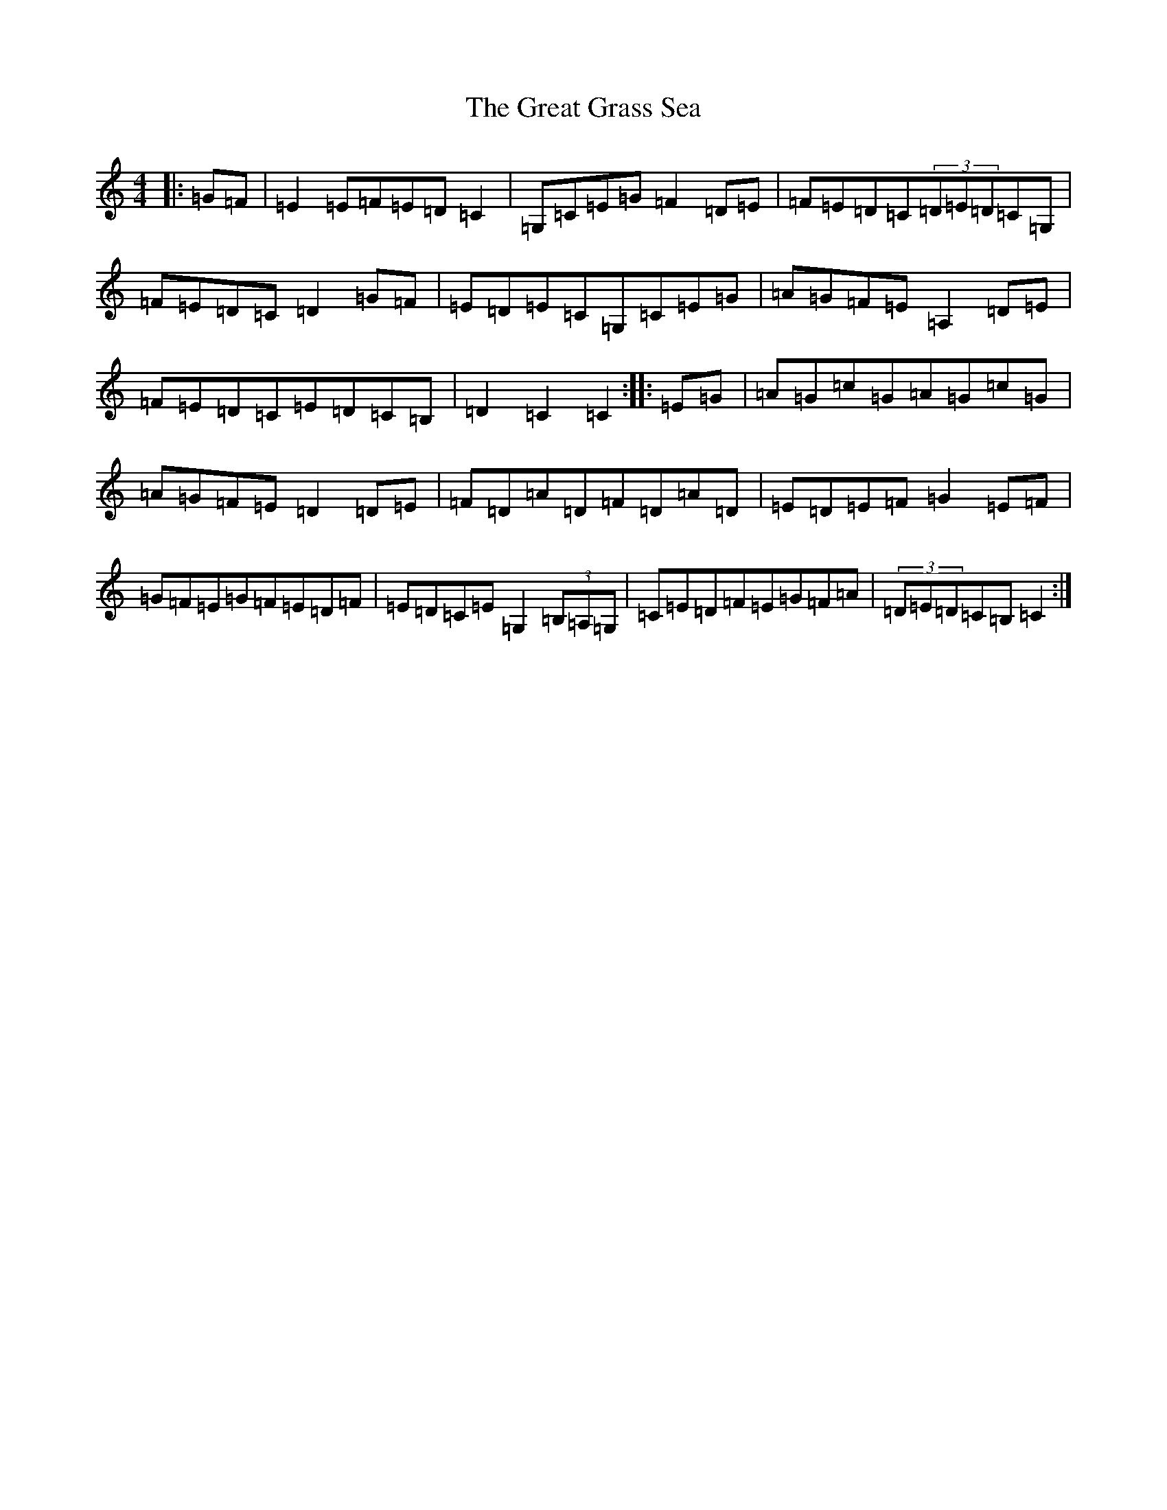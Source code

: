 X: 8331
T: Great Grass Sea, The
S: https://thesession.org/tunes/2066#setting2066
R: hornpipe
M:4/4
L:1/8
K: C Major
|:=G=F|=E2=E=F=E=D=C2|=G,=C=E=G=F2=D=E|=F=E=D=C(3=D=E=D=C=G,|=F=E=D=C=D2=G=F|=E=D=E=C=G,=C=E=G|=A=G=F=E=A,2=D=E|=F=E=D=C=E=D=C=B,|=D2=C2=C2:||:=E=G|=A=G=c=G=A=G=c=G|=A=G=F=E=D2=D=E|=F=D=A=D=F=D=A=D|=E=D=E=F=G2=E=F|=G=F=E=G=F=E=D=F|=E=D=C=E=G,2(3=B,=A,=G,|=C=E=D=F=E=G=F=A|(3=D=E=D=C=B,=C2:|